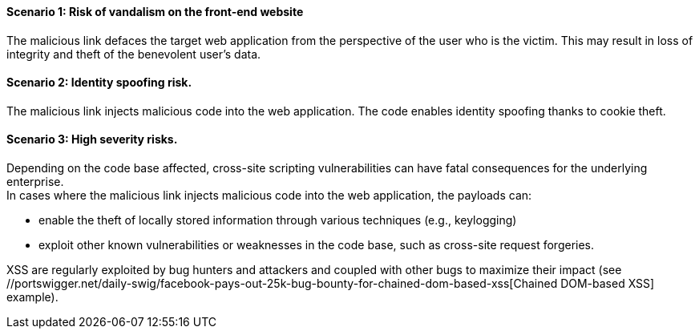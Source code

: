==== Scenario 1: Risk of vandalism on the front-end website

The malicious link defaces the target web application from the perspective of
the user who is the victim. This may result in loss of integrity and theft of
the benevolent user's data.

==== Scenario 2: Identity spoofing risk.
The malicious link injects malicious code into the web application.
The code enables identity spoofing thanks to cookie theft.

==== Scenario 3: High severity risks.
Depending on the code base affected, cross-site scripting vulnerabilities can
have fatal consequences for the underlying enterprise. +
In cases where the malicious link injects malicious code into the web
application, the payloads can:

* enable the theft of locally stored information through various techniques (e.g., keylogging)
* exploit other known vulnerabilities or weaknesses in the code base, such as cross-site request forgeries.

:bugbountyxss: //portswigger.net/daily-swig/facebook-pays-out-25k-bug-bounty-for-chained-dom-based-xss 

XSS are regularly exploited by bug hunters and attackers and coupled with other
bugs to maximize their impact (see {bugbountyxss}[Chained DOM-based XSS] example).

